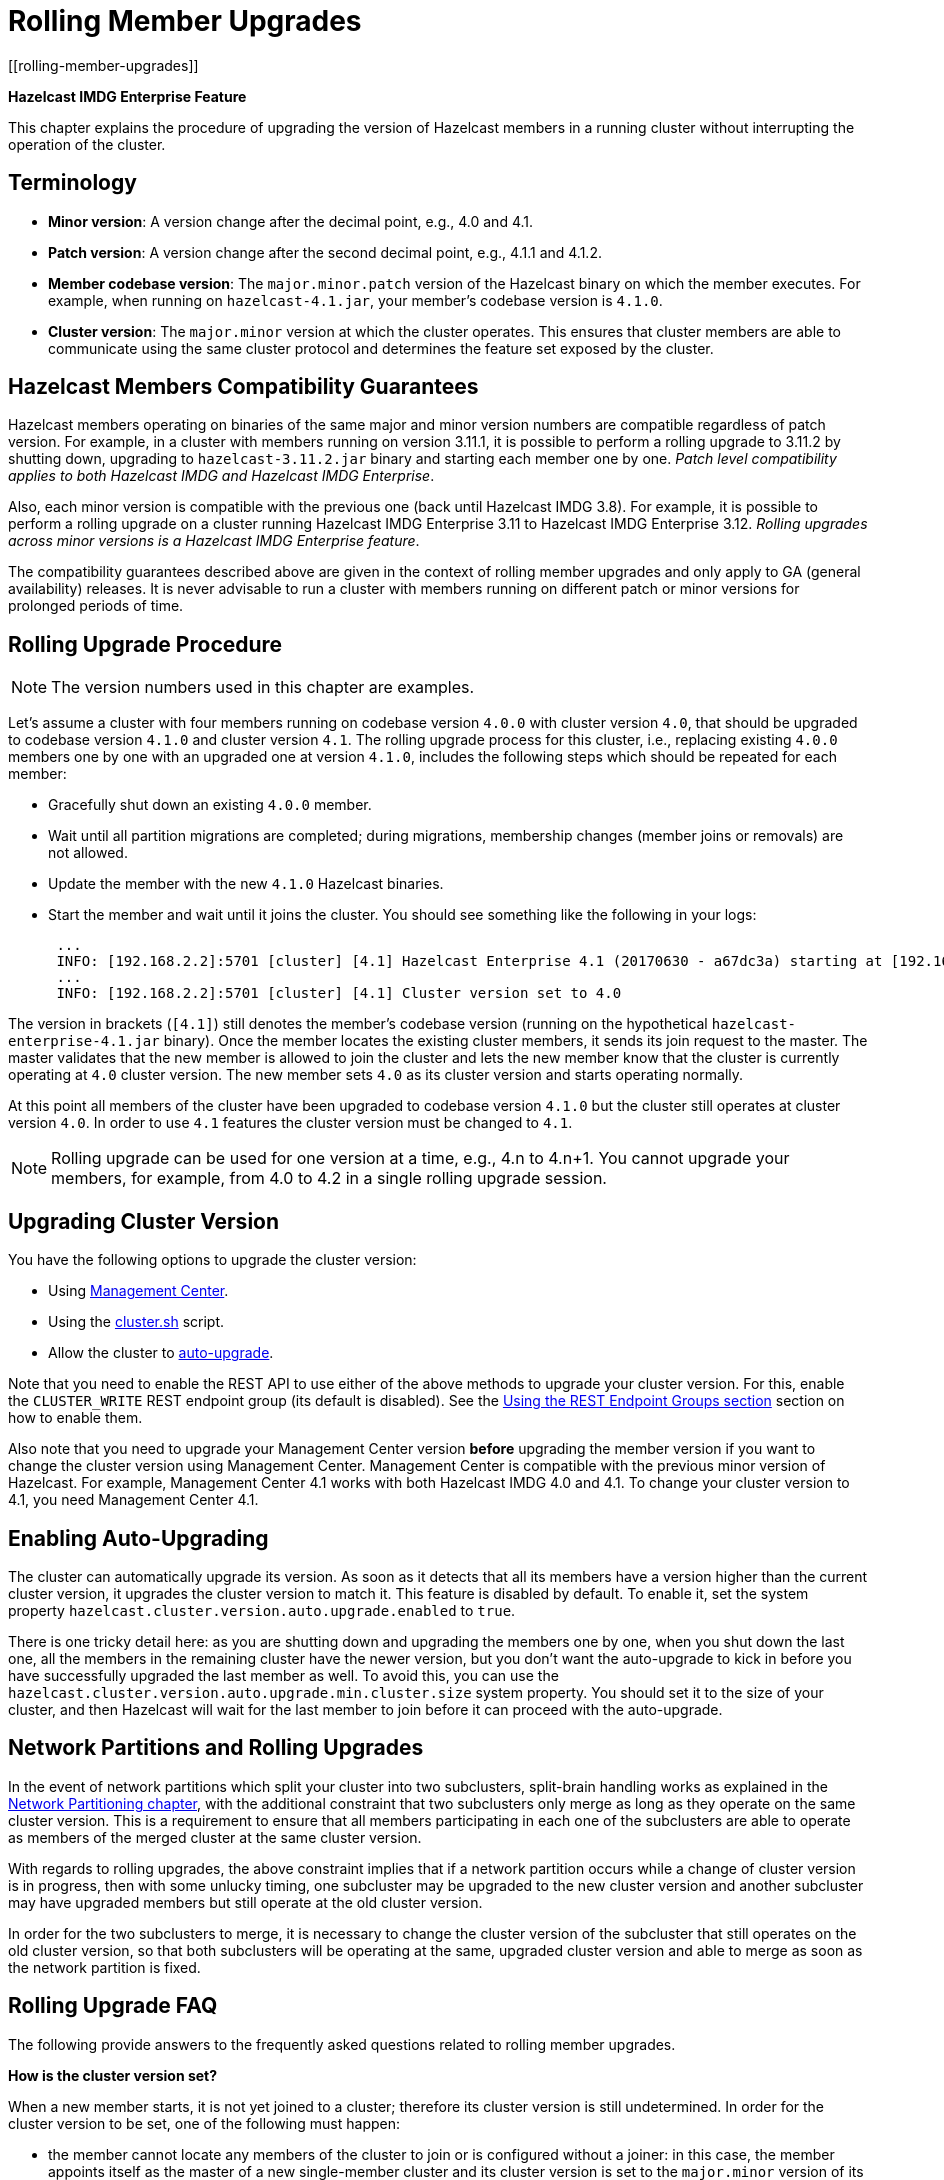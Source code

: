 = Rolling Member Upgrades
[[rolling-member-upgrades]]

[blue]*Hazelcast IMDG Enterprise Feature*

This chapter explains the procedure of upgrading the version of Hazelcast members in a running cluster without interrupting the operation of the cluster.

[[terminology]]
== Terminology

* **Minor version**: A version change after the decimal point, e.g.,
4.0 and 4.1.
* **Patch version**: A version change after the second decimal point,
e.g., 4.1.1 and 4.1.2.
* **Member codebase version**: The `major.minor.patch` version of the
Hazelcast binary on which the member executes. For example, when running
on `hazelcast-4.1.jar`, your member's codebase version is `4.1.0`.
* **Cluster version**: The `major.minor` version at which the cluster
operates. This ensures that cluster members are able to communicate using
the same cluster protocol and
determines the feature set exposed by the cluster.

[[hazelcast-members-compatibility-guarantees]]
== Hazelcast Members Compatibility Guarantees

Hazelcast members operating on binaries of the same major and minor
version numbers are compatible regardless of patch version.
For example, in a cluster with members running on version 3.11.1,
it is possible to perform a rolling upgrade to 3.11.2 by shutting
down, upgrading to `hazelcast-3.11.2.jar` binary and starting each
member one by one. _Patch level compatibility applies to both Hazelcast
IMDG and Hazelcast IMDG Enterprise_.

Also, each minor version is compatible with the previous one (back until
Hazelcast IMDG 3.8). For example, it is possible to perform a rolling
upgrade on a cluster running Hazelcast IMDG Enterprise 3.11 to Hazelcast
IMDG Enterprise 3.12. _Rolling upgrades across minor versions is a Hazelcast
IMDG Enterprise feature_.

The compatibility guarantees described above are given in the context of
rolling member upgrades and only apply to GA (general availability) releases.
It is never advisable to run a cluster with members running on different 
patch or minor versions for prolonged periods of time.

[[rolling-upgrade-procedure]]
== Rolling Upgrade Procedure

NOTE: The version numbers used in this chapter are examples.

Let's assume a cluster with four members running on codebase version
`4.0.0` with cluster version `4.0`, that should be upgraded to codebase version
`4.1.0` and cluster version `4.1`. The rolling upgrade process for this cluster,
i.e., replacing existing `4.0.0` members one by one with an upgraded
one at version `4.1.0`, includes the following steps which should be repeated for each member:

* Gracefully shut down an existing `4.0.0` member.
* Wait until all partition migrations are completed; during migrations,
membership changes (member joins or removals) are not allowed.
* Update the member with the new `4.1.0` Hazelcast binaries.
* Start the member and wait until it joins the cluster. You should
see something like the following in your logs:
+
```
 ...
 INFO: [192.168.2.2]:5701 [cluster] [4.1] Hazelcast Enterprise 4.1 (20170630 - a67dc3a) starting at [192.168.2.2]:5701
 ...
 INFO: [192.168.2.2]:5701 [cluster] [4.1] Cluster version set to 4.0
```

The version in brackets (`[4.1]`) still denotes the member's codebase version
(running on the hypothetical `hazelcast-enterprise-4.1.jar` binary).
Once the member locates the existing cluster members, it sends its join request to the master.
The master validates that the new member is allowed to join the cluster and
lets the new member know that the cluster is currently operating at `4.0` cluster version.
The new member sets `4.0` as its cluster version and starts operating normally.

At this point all members of the cluster have been upgraded to codebase version `4.1.0`
but the cluster still operates at cluster version `4.0`. In order to use `4.1` features
the cluster version must be changed to `4.1`.

NOTE: Rolling upgrade can be used for one version at a time,
e.g., 4.n to 4.n+1. You cannot upgrade
your members, for example, from 4.0 to 4.2 in a single rolling upgrade session.

[[upgrading-cluster-version]]
== Upgrading Cluster Version

You have the following options to upgrade the cluster version:

* Using xref:management-center:monitor-imdg:cluster-administration.adoc#rolling-upgrade[Management Center].
* Using the xref:management:cluster-utilities.adoc#using-the-script-cluster-sh[cluster.sh] script.
* Allow the cluster to <<enabling-auto-upgrading, auto-upgrade>>.

Note that you need to enable the REST API to use either of the above methods
to upgrade your cluster version. For this, enable the `CLUSTER_WRITE`
REST endpoint group (its default is disabled). See the
xref:management:rest-endpoint-groups.adoc[Using the REST Endpoint Groups section] section on how to enable them.

Also note that you need to upgrade your Management Center version *before* upgrading the member version if you want to
change the cluster version using Management Center. Management Center is compatible with the previous minor version of
Hazelcast. For example, Management Center 4.1 works with both Hazelcast IMDG
4.0 and 4.1. To change your cluster version to 4.1, you need Management Center 4.1.

== Enabling Auto-Upgrading

The cluster can automatically upgrade its version. As soon as it detects 
that all its members have a version higher than the current cluster 
version, it upgrades the cluster version to match it. This feature is
disabled by default. To enable it, set the system property 
`hazelcast.cluster.version.auto.upgrade.enabled` to `true`.

There is one tricky detail here: as you are shutting down and upgrading 
the members one by one, when you shut down the last one, all the members 
in the remaining cluster have the newer version, but you don't want the 
auto-upgrade to kick in before you have successfully upgraded the last
member as well. To avoid this, you can use the 
`hazelcast.cluster.version.auto.upgrade.min.cluster.size` system
property. You should 
set it to the size of your cluster, and then Hazelcast will wait for the
last member to join before it can proceed with the auto-upgrade.

[[network-partitions-and-rolling-upgrades]]
== Network Partitions and Rolling Upgrades

In the event of network partitions which split your cluster into two subclusters, split-brain handling works as explained in the xref:network-partitioning:network-partitioning.adoc[Network Partitioning chapter], with the
additional constraint that two subclusters only merge as long as they operate on the same cluster version. This is a requirement to ensure that all members participating
in each one of the subclusters are able to operate as members of the merged cluster at the same cluster version.

With regards to rolling upgrades, the above constraint implies that if a network partition occurs while a change of cluster version is in progress, then with some unlucky timing, one subcluster may be upgraded to the new cluster version and another subcluster may have upgraded members but still operate at the old cluster version.

In order for the two subclusters to merge, it is necessary to change the cluster version of the subcluster that still operates on the old cluster version, so that both subclusters
will be operating at the same, upgraded cluster version and able to merge as soon as the network partition is fixed.

[[rolling-upgrade-faq]]
== Rolling Upgrade FAQ

The following provide answers to the frequently asked questions related to rolling member upgrades.

**How is the cluster version set?**

When a new member starts, it is not yet joined to a cluster; therefore its cluster version is still undetermined. In order for the cluster version to be
set, one of the following must happen:

* the member cannot locate any members of the cluster to join or is configured without a joiner: in this case, the member appoints itself as the master of a new single-member cluster and its cluster version is set to the `major.minor` version of its own codebase version. So a standalone member running on codebase version `3.12.0` sets its own cluster version to `3.12`.
* the member that is starting locates members of the cluster and identifies which is the master: in this case, the master validates that the joining member's codebase version is compatible with the current cluster version. If it is found to be compatible, then the member joins and the master sends the cluster version, which is set on the joining member. Otherwise, the starting member fails to join and shuts down.

**What if a new Hazelcast minor version changes fundamental cluster protocol communication, like join messages?**

NOTE: The version numbers used in the paragraph below are only used as an example.

On startup, as answered in the above question (How is the cluster version set?), the cluster version is not yet known to a member that has not joined any cluster.
By default the newly started member uses the cluster protocol that corresponds to its codebase version until this member joins a cluster
(so for codebase `3.12.0` this means implicitly assuming cluster version `3.12`). If, hypothetically, major changes in discovery & join operations
have been introduced which do not allow the member to join a `3.11` cluster, then the member should be explicitly configured to start
assuming a `3.11` cluster version.


**Do I have to upgrade clients to work with rolling upgrades?**

Clients which implement the Open Binary Client Protocol
are compatible with Hazelcast version 3.6 and newer minor versions. Thus older client versions are compatible with next minor versions. Newer clients
connected to a cluster operate at the lower version of capabilities until all members are upgraded and the cluster version upgrade occurs.


**Can I stop and start multiple members at once during a rolling member upgrade?**

It is not recommended due to potential network partitions. It is advised to always stop and start one member in each upgrade step.


**Can I upgrade my business app together with Hazelcast while doing a rolling member upgrade?**

Yes, but make sure to make the new version of your app compatible with the old one since there will be a timespan when both versions interoperate. Checking if two versions of your app are compatible includes verifying binary and algorithmic compatibility and some other steps.

It is worth mentioning that a business app upgrade is orthogonal to a rolling member upgrade. A rolling business app upgrade may be done without upgrading the members.
